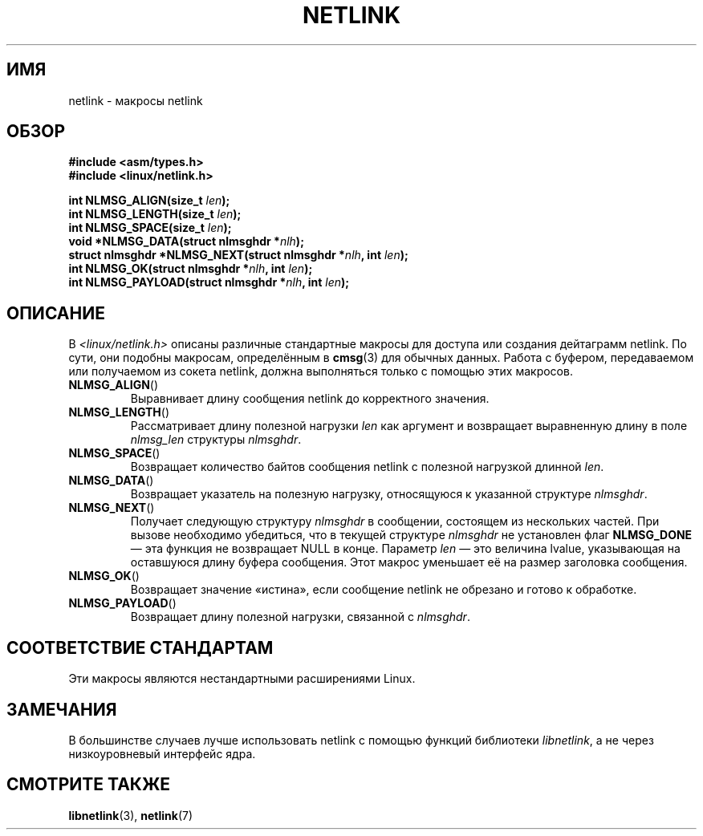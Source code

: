 .\" -*- mode: troff; coding: UTF-8 -*-
.\" This manpage copyright 1998 by Andi Kleen.
.\"
.\" %%%LICENSE_START(GPL_NOVERSION_ONELINE)
.\" Subject to the GPL.
.\" %%%LICENSE_END
.\"
.\" Based on the original comments from Alexey Kuznetsov
.\" $Id: netlink.3,v 1.1 1999/05/14 17:17:24 freitag Exp $
.\"
.\"*******************************************************************
.\"
.\" This file was generated with po4a. Translate the source file.
.\"
.\"*******************************************************************
.TH NETLINK 3 2014\-03\-20 GNU "Руководство программиста Linux"
.SH ИМЯ
netlink \- макросы netlink
.SH ОБЗОР
.nf
\fB#include <asm/types.h>\fP
\fB#include <linux/netlink.h>\fP
.PP
\fBint NLMSG_ALIGN(size_t \fP\fIlen\fP\fB);\fP
\fBint NLMSG_LENGTH(size_t \fP\fIlen\fP\fB);\fP
\fBint NLMSG_SPACE(size_t \fP\fIlen\fP\fB);\fP
\fBvoid *NLMSG_DATA(struct nlmsghdr *\fP\fInlh\fP\fB);\fP
\fBstruct nlmsghdr *NLMSG_NEXT(struct nlmsghdr *\fP\fInlh\fP\fB, int \fP\fIlen\fP\fB);\fP
\fBint NLMSG_OK(struct nlmsghdr *\fP\fInlh\fP\fB, int \fP\fIlen\fP\fB);\fP
\fBint NLMSG_PAYLOAD(struct nlmsghdr *\fP\fInlh\fP\fB, int \fP\fIlen\fP\fB);\fP
.fi
.SH ОПИСАНИЕ
В \fI<linux/netlink.h>\fP описаны различные стандартные макросы для
доступа или создания дейтаграмм netlink. По сути, они подобны макросам,
определённым в \fBcmsg\fP(3) для обычных данных. Работа с буфером, передаваемом
или получаемом из сокета netlink, должна выполняться только с помощью этих
макросов.
.TP 
\fBNLMSG_ALIGN\fP()
Выравнивает длину сообщения netlink до корректного значения.
.TP 
\fBNLMSG_LENGTH\fP()
Рассматривает длину полезной нагрузки \fIlen\fP как аргумент и возвращает
выравненную длину в поле \fInlmsg_len\fP структуры \fInlmsghdr\fP.
.TP 
\fBNLMSG_SPACE\fP()
Возвращает количество байтов сообщения netlink с полезной нагрузкой длинной
\fIlen\fP.
.TP 
\fBNLMSG_DATA\fP()
Возвращает указатель на полезную нагрузку, относящуюся к указанной структуре
\fInlmsghdr\fP.
.TP 
.\" this is bizarre, maybe the interface should be fixed.
\fBNLMSG_NEXT\fP()
Получает следующую структуру \fInlmsghdr\fP в сообщении, состоящем из
нескольких частей. При вызове необходимо убедиться, что в текущей структуре
\fInlmsghdr\fP не установлен флаг \fBNLMSG_DONE\fP — эта функция не возвращает
NULL в конце. Параметр \fIlen\fP — это величина lvalue, указывающая на
оставшуюся длину буфера сообщения. Этот макрос уменьшает её на размер
заголовка сообщения.
.TP 
\fBNLMSG_OK\fP()
Возвращает значение «истина», если сообщение netlink не обрезано и готово к
обработке.
.TP 
\fBNLMSG_PAYLOAD\fP()
Возвращает длину полезной нагрузки, связанной с \fInlmsghdr\fP.
.SH "СООТВЕТСТВИЕ СТАНДАРТАМ"
Эти макросы являются нестандартными расширениями Linux.
.SH ЗАМЕЧАНИЯ
В большинстве случаев лучше использовать netlink с помощью функций
библиотеки \fIlibnetlink\fP, а не через низкоуровневый интерфейс ядра.
.SH "СМОТРИТЕ ТАКЖЕ"
\fBlibnetlink\fP(3), \fBnetlink\fP(7)
